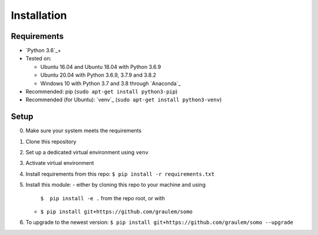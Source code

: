 .. _installation:

=============
Installation
=============

Requirements
~~~~~~~~~~~~

-  `Python 3.6`_\ +
-  Tested on:

   -  Ubuntu 16.04 and Ubuntu 18.04 with Python 3.6.9
   -  Ubuntu 20.04 with Python 3.6.9, 3.7.9 and 3.8.2
   -  Windows 10 with Python 3.7 and 3.8 through `Anaconda`_

-  Recommended: pip (``sudo apt-get install python3-pip``)
-  Recommended (for Ubuntu): `venv`_
   (``sudo apt-get install python3-venv``)

Setup
~~~~~

0. Make sure your system meets the requirements
1. Clone this repository
2. Set up a dedicated virtual environment using ``venv``
3. Activate virtual environment
4. Install requirements from this repo:
   ``$ pip install -r requirements.txt``
5. Install this module:
   -  either by cloning this repo to your machine and using
      ``$  pip install -e .`` from the repo root, or with
   -  ``$ pip install git+https://github.com/graulem/somo``
6. To upgrade to the newest version:
   ``$ pip install git+https://github.com/graulem/somo --upgrade``
